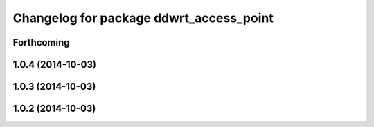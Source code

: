 ^^^^^^^^^^^^^^^^^^^^^^^^^^^^^^^^^^^^^^^^
Changelog for package ddwrt_access_point
^^^^^^^^^^^^^^^^^^^^^^^^^^^^^^^^^^^^^^^^

Forthcoming
-----------

1.0.4 (2014-10-03)
------------------

1.0.3 (2014-10-03)
------------------

1.0.2 (2014-10-03)
------------------
